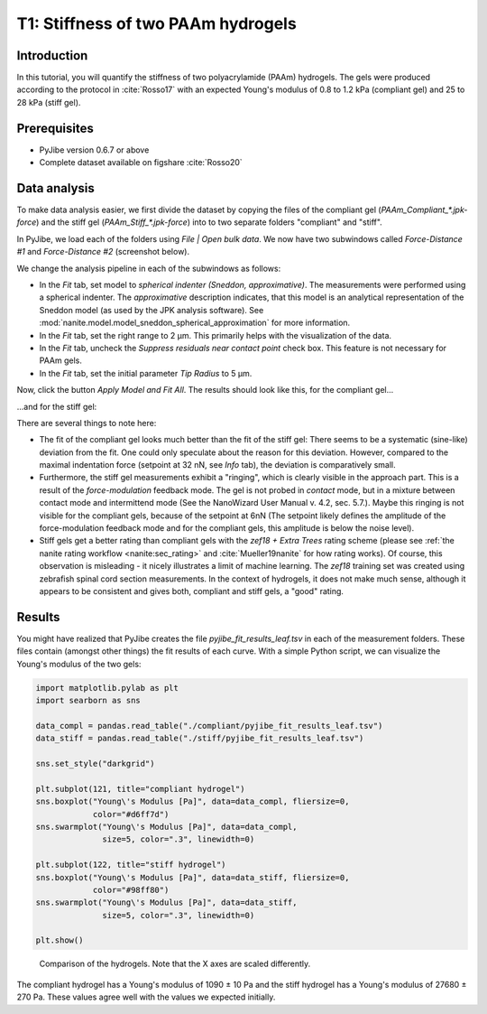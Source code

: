 .. _tutorial01:

===================================
T1: Stiffness of two PAAm hydrogels
===================================

Introduction
------------
In this tutorial, you will quantify the stiffness of two polyacrylamide (PAAm)
hydrogels. The gels were produced according to the protocol in :cite:`Rosso17`
with an expected Young's modulus of 0.8 to 1.2 kPa (compliant gel)
and 25 to 28 kPa (stiff gel).


Prerequisites
-------------
- PyJibe version 0.6.7 or above
- Complete dataset available on figshare :cite:`Rosso20`


Data analysis
-------------
To make data analysis easier, we first divide the dataset by copying the files
of the compliant gel (*PAAm_Compliant_\*.jpk-force*) and the stiff gel
(*PAAm_Stiff_\*.jpk-force*) into to two separate folders "compliant" and "stiff".


In PyJibe, we load each of the folders using *File | Open bulk data*. We
now have two subwindows called *Force-Distance #1* and *Force-Distance #2*
(screenshot below).

.. image:: t01_main_init.png
    :target: ../_images/t01_main_init.png

We change the analysis pipeline in each of the subwindows as follows:

- In the *Fit* tab, set model to *spherical indenter (Sneddon, approximative)*.
  The measurements were performed using a spherical indenter. The
  *approximative* description indicates, that this model is an analytical
  representation of the Sneddon model (as used by the JPK analysis software).
  See :mod:`nanite.model.model_sneddon_spherical_approximation` for more
  information.
- In the *Fit* tab, set the right range to 2 µm. This primarily helps with
  the visualization of the data.
- In the *Fit* tab, uncheck the *Suppress residuals near contact point*
  check box. This feature is not necessary for PAAm gels.
- In the *Fit* tab, set the initial parameter *Tip Radius* to 5 µm.


Now, click the button *Apply Model and Fit All*. The results should look
like this, for the compliant gel...

.. image:: t01_fd_compliant.png
    :target: ../_images/t01_fd_compliant.png

...and for the stiff gel:

.. image:: t01_fd_stiff.png
    :target: ../_images/t01_fd_stiff.png

There are several things to note here:

- The fit of the compliant gel looks much better than the fit of the
  stiff gel: There seems to be a systematic (sine-like) deviation from the
  fit. One could only speculate about the reason for this deviation. However,
  compared to the maximal indentation force (setpoint at 32 nN, see *Info* tab),
  the deviation is comparatively small.

- Furthermore, the stiff gel measurements exhibit a "ringing", which is
  clearly visible in the approach part. This is a result of the
  *force-modulation* feedback mode. The gel is not probed in *contact* mode,
  but in a mixture between contact mode and intermittend mode (See the
  NanoWizard User Manual v. 4.2, sec. 5.7.). Maybe this ringing is not
  visible for the compliant gels, because of the setpoint at 6nN (The setpoint
  likely defines the amplitude of the force-modulation feedback mode and for
  the compliant gels, this amplitude is below the noise level).

- Stiff gels get a better rating than compliant gels with the *zef18 + Extra
  Trees* rating scheme (please see :ref:`the nanite rating workflow
  <nanite:sec_rating>` and :cite:`Mueller19nanite` for how rating works).
  Of course, this observation is misleading - it nicely illustrates a limit
  of machine learning. The *zef18* training set was created using zebrafish
  spinal cord section measurements. In the context of hydrogels, it does not
  make much sense, although it appears to be consistent and gives both,
  compliant and stiff gels, a "good" rating.


Results
-------
You might have realized that PyJibe creates the file
*pyjibe_fit_results_leaf.tsv* in each of the measurement folders. These
files contain (amongst other things) the fit results of each curve. With
a simple Python script, we can visualize the Young's modulus of the two gels:

.. code:: python

    import matplotlib.pylab as plt
    import searborn as sns

    data_compl = pandas.read_table("./compliant/pyjibe_fit_results_leaf.tsv")
    data_stiff = pandas.read_table("./stiff/pyjibe_fit_results_leaf.tsv")

    sns.set_style("darkgrid")

    plt.subplot(121, title="compliant hydrogel")
    sns.boxplot("Young\'s Modulus [Pa]", data=data_compl, fliersize=0,
                color="#d6ff7d")
    sns.swarmplot("Young\'s Modulus [Pa]", data=data_compl,
                  size=5, color=".3", linewidth=0)

    plt.subplot(122, title="stiff hydrogel")
    sns.boxplot("Young\'s Modulus [Pa]", data=data_stiff, fliersize=0,
                color="#98ff80")
    sns.swarmplot("Young\'s Modulus [Pa]", data=data_stiff,
                  size=5, color=".3", linewidth=0)

    plt.show()

.. figure:: t01_comparison.png
    :target: ../_images/t01_comparison.png

    Comparison of the hydrogels. Note that the X axes are scaled differently.

The compliant hydrogel has a Young's modulus of 1090 ± 10 Pa and the stiff
hydrogel has a Young's modulus of 27680 ± 270 Pa. These values agree well
with the values we expected initially.
